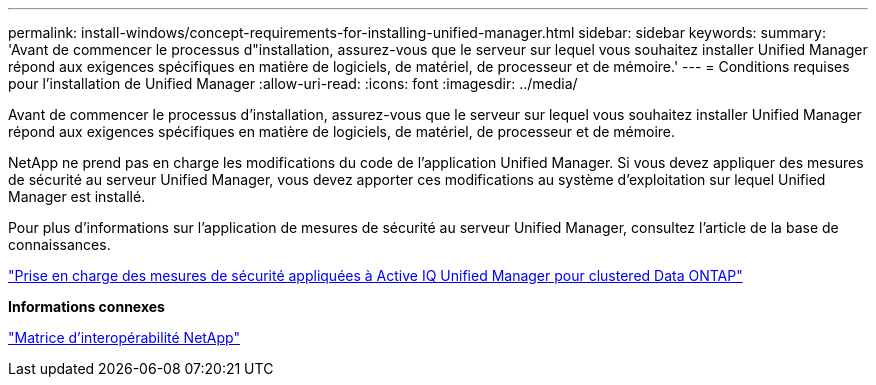 ---
permalink: install-windows/concept-requirements-for-installing-unified-manager.html 
sidebar: sidebar 
keywords:  
summary: 'Avant de commencer le processus d"installation, assurez-vous que le serveur sur lequel vous souhaitez installer Unified Manager répond aux exigences spécifiques en matière de logiciels, de matériel, de processeur et de mémoire.' 
---
= Conditions requises pour l'installation de Unified Manager
:allow-uri-read: 
:icons: font
:imagesdir: ../media/


[role="lead"]
Avant de commencer le processus d'installation, assurez-vous que le serveur sur lequel vous souhaitez installer Unified Manager répond aux exigences spécifiques en matière de logiciels, de matériel, de processeur et de mémoire.

NetApp ne prend pas en charge les modifications du code de l'application Unified Manager. Si vous devez appliquer des mesures de sécurité au serveur Unified Manager, vous devez apporter ces modifications au système d'exploitation sur lequel Unified Manager est installé.

Pour plus d'informations sur l'application de mesures de sécurité au serveur Unified Manager, consultez l'article de la base de connaissances.

https://kb.netapp.com/Advice_and_Troubleshooting/Data_Infrastructure_Management/Active_IQ_Unified_Manager/Supportability_for_Security_Measures_applied_to_Active_IQ_Unified_Manager_for_Clustered_Data_ONTAP["Prise en charge des mesures de sécurité appliquées à Active IQ Unified Manager pour clustered Data ONTAP"]

*Informations connexes*

https://mysupport.netapp.com/matrix["Matrice d'interopérabilité NetApp"]
